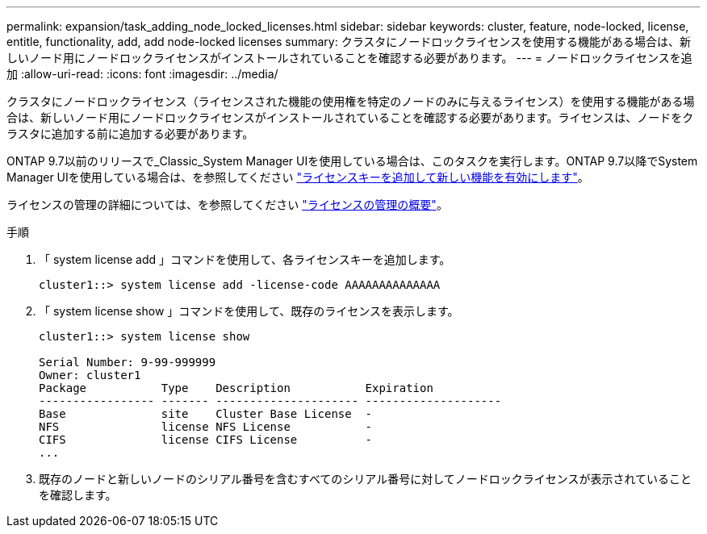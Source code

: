 ---
permalink: expansion/task_adding_node_locked_licenses.html 
sidebar: sidebar 
keywords: cluster, feature, node-locked, license, entitle, functionality, add, add node-locked licenses 
summary: クラスタにノードロックライセンスを使用する機能がある場合は、新しいノード用にノードロックライセンスがインストールされていることを確認する必要があります。 
---
= ノードロックライセンスを追加
:allow-uri-read: 
:icons: font
:imagesdir: ../media/


[role="lead"]
クラスタにノードロックライセンス（ライセンスされた機能の使用権を特定のノードのみに与えるライセンス）を使用する機能がある場合は、新しいノード用にノードロックライセンスがインストールされていることを確認する必要があります。ライセンスは、ノードをクラスタに追加する前に追加する必要があります。

ONTAP 9.7以前のリリースで_Classic_System Manager UIを使用している場合は、このタスクを実行します。ONTAP 9.7以降でSystem Manager UIを使用している場合は、を参照してください link:https://docs.netapp.com/us-en/ontap/task_admin_enable_new_features.html["ライセンスキーを追加して新しい機能を有効にします"]。

ライセンスの管理の詳細については、を参照してください link:https://docs.netapp.com/us-en/ontap/system-admin/manage-licenses-concept.html["ライセンスの管理の概要"]。

.手順
. 「 system license add 」コマンドを使用して、各ライセンスキーを追加します。
+
[listing]
----
cluster1::> system license add -license-code AAAAAAAAAAAAAA
----
. 「 system license show 」コマンドを使用して、既存のライセンスを表示します。
+
[listing]
----
cluster1::> system license show

Serial Number: 9-99-999999
Owner: cluster1
Package           Type    Description           Expiration
----------------- ------- --------------------- --------------------
Base              site    Cluster Base License  -
NFS               license NFS License           -
CIFS              license CIFS License          -
...
----
. 既存のノードと新しいノードのシリアル番号を含むすべてのシリアル番号に対してノードロックライセンスが表示されていることを確認します。

